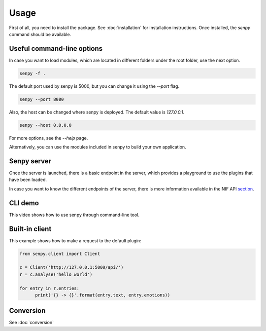 Usage
-----

First of all, you need to install the package.
See :doc:`installation` for installation instructions.
Once installed, the `senpy` command should be available. 

Useful command-line options
===========================

In case you want to load modules, which are located in different folders under the root folder, use the next option.

.. code:: bash

    senpy -f .

The default port used by senpy is 5000, but you can change it using the `--port` flag.

.. code:: bash

    senpy --port 8080

Also, the host can be changed where senpy is deployed. The default value is `127.0.0.1`.

.. code:: bash

    senpy --host 0.0.0.0

For more options, see the `--help` page.

Alternatively, you can use the modules included in senpy to build your own application.

Senpy server
============

Once the server is launched, there is a basic endpoint in the server, which provides a playground to use the plugins that have been loaded.

In case you want to know the different endpoints of the server, there is more information available in the NIF API section_.

CLI demo
========

This video shows how to use senpy through command-line tool.

.. image:: https://asciinema.org/a/9uwef1ghkjk062cw2t4mhzpyk.png
   :width: 100%
   :target: https://asciinema.org/a/9uwef1ghkjk062cw2t4mhzpyk
   :alt: CLI demo


Built-in client
===============

This example shows how to make a request to the default plugin:

.. code:: python

    from senpy.client import Client

    c = Client('http://127.0.0.1:5000/api/')
    r = c.analyse('hello world')

    for entry in r.entries:
          print('{} -> {}'.format(entry.text, entry.emotions))



.. _section: http://senpy.readthedocs.org/en/latest/api.html


Conversion
==========
See :doc:`conversion`
